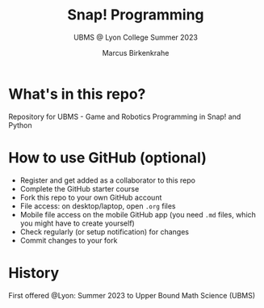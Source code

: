 #+TITLE:Snap! Programming
#+AUTHOR:Marcus Birkenkrahe
#+SUBTITLE: UBMS @ Lyon College Summer 2023
#+OPTIONS: toc:nil
#+startup: hideblocks overview indent
* What's in this repo?

Repository for UBMS - Game and Robotics Programming in Snap! and Python

* How to use GitHub (optional)

- Register and get added as a collaborator to this repo
- Complete the GitHub starter course
- Fork this repo to your own GitHub account
- File access: on desktop/laptop, open ~.org~ files
- Mobile file access on the mobile GitHub app (you need ~.md~ files,
  which you might have to create yourself)
- Check regularly (or setup notification) for changes
- Commit changes to your fork

* History

First offered @Lyon: Summer 2023 to Upper Bound Math Science (UBMS)

